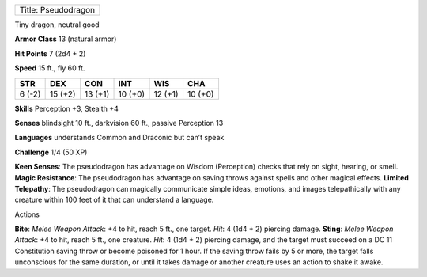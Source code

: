+-----------------------+
| Title: Pseudodragon   |
+-----------------------+

Tiny dragon, neutral good

**Armor Class** 13 (natural armor)

**Hit Points** 7 (2d4 + 2)

**Speed** 15 ft., fly 60 ft.

+----------+-----------+-----------+-----------+-----------+-----------+
| STR      | DEX       | CON       | INT       | WIS       | CHA       |
+==========+===========+===========+===========+===========+===========+
| 6 (-2)   | 15 (+2)   | 13 (+1)   | 10 (+0)   | 12 (+1)   | 10 (+0)   |
+----------+-----------+-----------+-----------+-----------+-----------+

**Skills** Perception +3, Stealth +4

**Senses** blindsight 10 ft., darkvision 60 ft., passive Perception 13

**Languages** understands Common and Draconic but can’t speak

**Challenge** 1/4 (50 XP)

**Keen Senses**: The pseudodragon has advantage on Wisdom (Perception)
checks that rely on sight, hearing, or smell. **Magic Resistance**: The
pseudodragon has advantage on saving throws against spells and other
magical effects. **Limited Telepathy**: The pseudodragon can magically
communicate simple ideas, emotions, and images telepathically with any
creature within 100 feet of it that can understand a language.

Actions

**Bite**: *Melee Weapon Attack*: +4 to hit, reach 5 ft., one target.
*Hit*: 4 (1d4 + 2) piercing damage. **Sting**: *Melee Weapon Attack*: +4
to hit, reach 5 ft., one creature. *Hit*: 4 (1d4 + 2) piercing damage,
and the target must succeed on a DC 11 Constitution saving throw or
become poisoned for 1 hour. If the saving throw fails by 5 or more, the
target falls unconscious for the same duration, or until it takes damage
or another creature uses an action to shake it awake.
